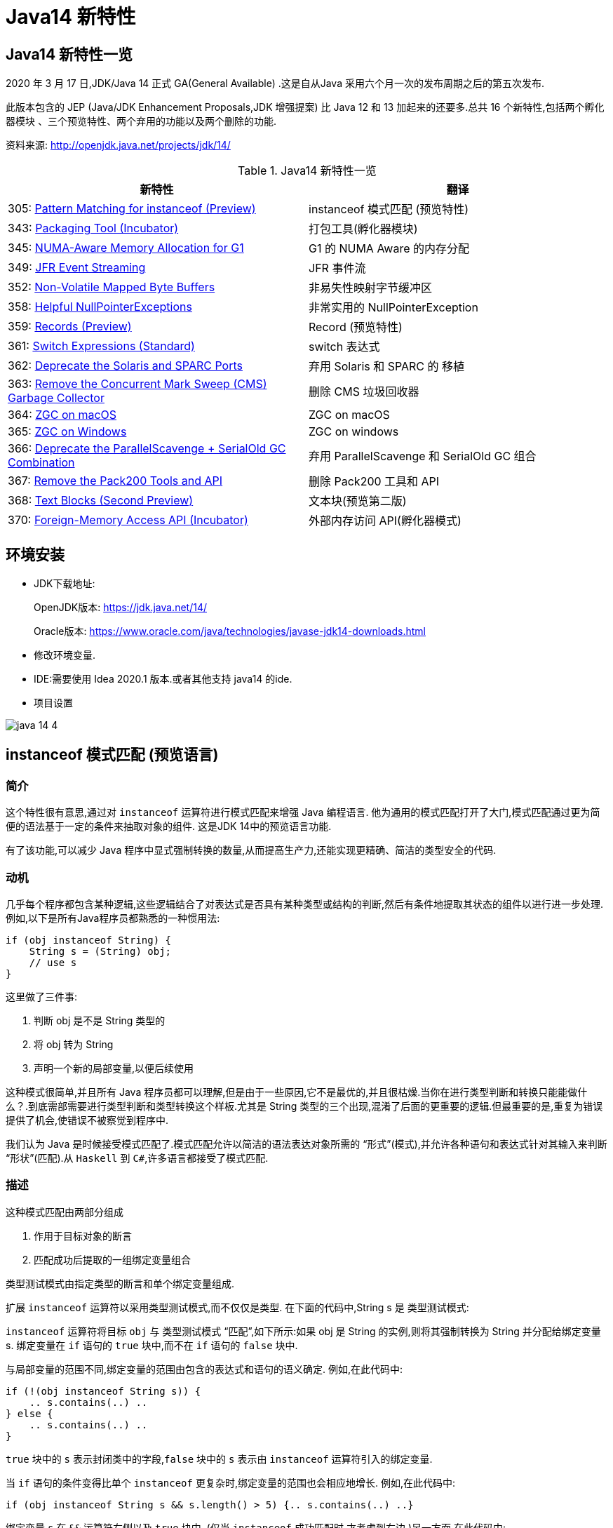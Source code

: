 [[java-14-feature]]
= Java14 新特性

[[java-14-feature-overview]]
== Java14 新特性一览

2020 年 3 月 17 日,JDK/Java 14 正式 GA(General Available) .这是自从Java 采用六个月一次的发布周期之后的第五次发布.

此版本包含的 JEP (Java/JDK Enhancement Proposals,JDK 增强提案) 比 Java 12 和 13 加起来的还要多.总共 16 个新特性,包括两个孵化器模块 、三个预览特性、两个弃用的功能以及两个删除的功能.

资料来源:  http://openjdk.java.net/projects/jdk/14/

[[java-14-feature-overview-tbl]]
.Java14 新特性一览
|===
| 新特性 | 翻译

| 305: https://openjdk.java.net/jeps/305[Pattern Matching for instanceof (Preview)] | instanceof 模式匹配 (预览特性)

| 343: https://openjdk.java.net/jeps/343[Packaging Tool (Incubator)] | 打包工具(孵化器模块)

| 345: http://openjdk.java.net/jeps/345[NUMA-Aware Memory Allocation for G1] | G1 的 NUMA Aware 的内存分配

| 349: http://openjdk.java.net/jeps/349[JFR Event Streaming] | JFR 事件流

| 352: http://openjdk.java.net/jeps/352[Non-Volatile Mapped Byte Buffers] | 非易失性映射字节缓冲区

| 358: http://openjdk.java.net/jeps/358[Helpful NullPointerExceptions] | 非常实用的 NullPointerException

| 359: http://openjdk.java.net/jeps/359[Records (Preview)] | Record (预览特性)

| 361: http://openjdk.java.net/jeps/361[Switch Expressions (Standard)] | switch 表达式

| 362: http://openjdk.java.net/jeps/362[Deprecate the Solaris and SPARC Ports] | 弃用 Solaris 和 SPARC 的 移植

| 363: http://openjdk.java.net/jeps/363[Remove the Concurrent Mark Sweep (CMS) Garbage Collector] | 删除 CMS 垃圾回收器

| 364: http://openjdk.java.net/jeps/364[ZGC on macOS] | ZGC on macOS

| 365: http://openjdk.java.net/jeps/365[ZGC on Windows] | ZGC on windows

| 366: http://openjdk.java.net/jeps/366[Deprecate the ParallelScavenge + SerialOld GC Combination] | 弃用 ParallelScavenge 和 SerialOld GC 组合

| 367: http://openjdk.java.net/jeps/367[Remove the Pack200 Tools and API] | 删除 Pack200 工具和 API

| 368: http://openjdk.java.net/jeps/368[Text Blocks (Second Preview)] | 文本块(预览第二版)

| 370: http://openjdk.java.net/jeps/370[Foreign-Memory Access API (Incubator)] | 外部内存访问 API(孵化器模式)
|===

[[java-14-feature-environment]]
== 环境安装

* JDK下载地址:
+
OpenJDK版本: https://jdk.java.net/14/
+
Oracle版本: https://www.oracle.com/java/technologies/javase-jdk14-downloads.html

* 修改环境变量.

* IDE:需要使用 Idea 2020.1 版本.或者其他支持 java14 的ide.

* 项目设置

image::{oss-images}/java-14-4.png[]

[[java-14-feature-instanceof]]
== instanceof 模式匹配 (预览语言)

=== 简介

这个特性很有意思,通过对 `instanceof` 运算符进行模式匹配来增强 Java 编程语言. 他为通用的模式匹配打开了大门,模式匹配通过更为简便的语法基于一定的条件来抽取对象的组件. 这是JDK 14中的预览语言功能.

有了该功能,可以减少 Java 程序中显式强制转换的数量,从而提高生产力,还能实现更精确、简洁的类型安全的代码.

=== 动机

几乎每个程序都包含某种逻辑,这些逻辑结合了对表达式是否具有某种类型或结构的判断,然后有条件地提取其状态的组件以进行进一步处理. 例如,以下是所有Java程序员都熟悉的一种惯用法:

[source,java]
----
if (obj instanceof String) {
    String s = (String) obj;
    // use s
}
----

这里做了三件事:

. 判断 obj 是不是 String 类型的
. 将 obj 转为 String
. 声明一个新的局部变量,以便后续使用

这种模式很简单,并且所有 Java 程序员都可以理解,但是由于一些原因,它不是最优的,并且很枯燥.当你在进行类型判断和转换只能能做什么？.到底需部需要进行类型判断和类型转换这个样板.尤其是 String 类型的三个出现,混淆了后面的更重要的逻辑.但最重要的是,重复为错误提供了机会,使错误不被察觉到程序中.

我们认为 Java 是时候接受模式匹配了.模式匹配允许以简洁的语法表达对象所需的 “形式”(模式),并允许各种语句和表达式针对其输入来判断 “形状”(匹配).从 `Haskell` 到 `C#`,许多语言都接受了模式匹配.

=== 描述

这种模式匹配由两部分组成

. 作用于目标对象的断言
. 匹配成功后提取的一组绑定变量组合

类型测试模式由指定类型的断言和单个绑定变量组成.

扩展 `instanceof` 运算符以采用类型测试模式,而不仅仅是类型. 在下面的代码中,String s 是 类型测试模式:

`instanceof` 运算符将目标 `obj` 与 类型测试模式 “匹配”,如下所示:如果 obj 是 String 的实例,则将其强制转换为 String 并分配给绑定变量 s. 绑定变量在 `if` 语句的 `true` 块中,而不在 `if` 语句的 `false` 块中.

与局部变量的范围不同,绑定变量的范围由包含的表达式和语句的语义确定. 例如,在此代码中:

[source,java]
----
if (!(obj instanceof String s)) {
    .. s.contains(..) ..
} else {
    .. s.contains(..) ..
}
----

`true` 块中的 `s` 表示封闭类中的字段,`false` 块中的 `s` 表示由 `instanceof` 运算符引入的绑定变量.

当 `if` 语句的条件变得比单个 `instanceof` 更复杂时,绑定变量的范围也会相应地增长. 例如,在此代码中:

[source,java]
----
if (obj instanceof String s && s.length() > 5) {.. s.contains(..) ..}
----

绑定变量 `s` 在 `&&` 运算符右侧以及 `true` 块中. (仅当 `instanceof` 成功匹配时,才考虑到右边.)另一方面,在此代码中:

[source,java]
----
if (obj instanceof String s || s.length() > 5) {.. s.contains(..) ..}
----

绑定变量 `s` 不在 `||` 右侧的范围内 运算符,也不在 `true` 块的范围内. (在这些点上指的是封闭类中的一个字段.)

目标为 `null` 时,`instanceof` 的工作方式没有任何变化. 也就是说,如果 `obj` 不为 `null`,则仅匹配模式,并且仅分配 `s`.

在 `instanceof` 中使用模式匹配应大大减少 Java 程序中显式强制转换的总数. 此外,类型测试模式在编写相等方法时特别有用. 考虑以下选自 https://www.oreilly.com/library/view/effective-java-3rd/9780134686097/[Effective Java book] 第10条的相等方法:

[source,java]
----
@Override public boolean equals(Object o) {
    return (o instanceof CaseInsensitiveString) &&
        ((CaseInsensitiveString) o).s.equalsIgnoreCase(s);
}

//使用类型测试模式意味着可以将其重写为更清晰的代码:

@Override public boolean equals(Object o) {
    return (o instanceof CaseInsensitiveString cis) &&
        cis.s.equalsIgnoreCase(s);
}
----

instanceof https://openjdk.java.net/jeps/305[语法] 会被相应的扩展

RelationalExpression::
    RelationalExpression instanceof ReferenceType
::
    RelationalExpression instanceof Pattern

Pattern::
    ReferenceType Identifier

=== 未来规划

未来的 JEP 将通过与其他语言特性(例如 switch 表达式和语句)进行模式匹配来增强 Java 编程语言.

=== 备选方案

可以通过在 `if` 语句或通过 switch 构造来获得类型测试模式的好处。模式匹配概括了这两种结构。

=== 依赖

该实现可以利用 https://openjdk.java.net/jeps/309[JEP 309(动态类文件常数)]。

[[java-14-feature-packaging]]
== 打包工具(孵化器模式)

这个孵化器工具为开发者带来了一种打包 Java 应用的方式,目的在于创建一个简
单的打包工具,可以用于构建 exe 、 pkg 、 dmg 、 deb 、 rpm 格式的安装文件 .

JDK14 引入了 `jdk.incubator.jpackage.jmod` ,它基于 JavaFX javapackager tool 构建.

[[java-14-feature-numa]]
== G1 的 NUMA Aware 的内存分配

该功能改进了 G1 垃圾回收器在非一致内存访问( NUMA )系统上的整体性能 .

NUMA 就是非统一内存访问架构(英语: non uniform memory access ,简称 NUMA ),是一种为多处理器的电脑设计的内存架构,内存访问时间取决于内存相对于处理器的位置.

image::{oss-images}/java-14-7.png[]

[[java-14-feature-streaming]]
== JFR 事件流

Java 为了更方便的了解运行的 JVM 情况,在之前的 JDK11 版本中引入了 JFR 特性,即 JDK Flight Recorder .但是使用不太灵活.虽然 JVM 通过 JFR 暴露了超过 500 项数据,
但是其中大部分数据只能通过解析 JFR 日志文件才能获取得到,而不是实时获取.用户想要使用 JFR 的数据的话,用户必须先开启 JFR 进行记录,然后停止记录,再将飞行记录的数据 Dump 到磁盘上,然后分析这个记录文件.

举例:

`jcmd <PID> JFR.start name=test duration=60s settings=template.jfcfilename=output.jfr`

新特性中,可以 公开 JDK Flight Recorder JFR )的数据,用于持续监视 ,从而简化各种工具和应用程序对 JFR 数据的访问.

[[java-14-feature-non-volatile]]
== 非易失性映射字节缓冲区

在 JEP 352 中,对 FileChannel API 进行了扩展,以允许创建 MappedByteBuffer 实例 .

与易失性存储器(RAM )不同,它们在非易失性数据存储 NVM ,非易失性存储器上工作.但是,目标平台是 Linux x64 .

非易失性内存能够持久保持数据,因此可以利用该特性来改进性能.

[[java-14-feature-nullpointerexception]]
== 非常实用的 NullPointerException

=== 简介

该特性改进了 NullPointerException 的可读性,能更准确地给出 null 变量的信息.

* 该特性可以更好地提示哪个地方出现的空指针,需要 通过 `-XX:+ShowCodeDetailsInExceptionMessages` 开启
* 在未来的版本中,这个特性可能会默认启用.
* 这个增强特性不仅适用于方法调用,只要会导致 NullPointerException 的地方也都适用,包括字段的访问、数组的访问和赋值.

=== 目标

* 向开发人员和支持人员提供有关程序过早终止的有用信息.
* 能清楚地将动态异常与静态程序代码相关联起来,以便提高对程序的理解.
* 减少新开发人员经常对 `NullPointerExceptions` 产生的困惑和担忧.

=== 动机

每个Java开发人员都遇到过 `NullPointerExceptions`(NPE). 由于 NPE 几乎可以出现在程序中的任何位置,因此尝试捕获和恢复它们通常是不切实际的.
结果,开发人员只能依靠 JVM 查明 NPE 实际发生的时间. 例如,假设此代码中出现一个NPE:

[source,java]
----
a.i = 99;
----

JVM 将打印出导致 NPE 的方法,文件名和行号:

[source,java]
----
Exception in thread "main" java.lang.NullPointerException
    at Prog.main(Prog.java:5)
----

在此报告中,开发人员可以找到 a.i = 99; 并推断 `a` 为空. 但是,对于更复杂的代码,如果不使用调试器就无法确定哪个变量为空. 假设此代码中出现一个NPE:

[source,java]
----
a.b.c.i = 99;
----

文件名和行号不能精确指出哪个变量为空. 是 `a` 还是 `b` 或 `c`？

数组访问和分配也会发生类似的问题. 假设此代码中出现一个NPE:

[source,java]
----
a[i][j][k] = 99;
----

文件名和行号不能精确指出哪个数组组件为空. 是 `a` 还是 `a[i]` 或 `a[i][j]`？

一行代码可能包含多个访问路径,每个访问路径都可能是 `NPE` 的来源. 假设此代码中出现一个NPE:

[source,java]
----
a.i = b.j;
----

文件名和行号未查明有问题的访问路径. 是 `null` 还是 `b`？

最后,`NPE` 可能源于方法调用. 假设此代码中出现一个NPE:

[source,java]
----
x().y().i = 99;
----

文件名和行号不能指出哪个方法调用返回null. 是 `x()` 还是 `y()`？

可以通过各种策略来缓解JVM缺乏精确定位的不足. 例如,面对NPE的开发人员可以通过分配给中间局部变量来破坏访问路径. (在这里 `var` 关键字可能会有所帮助.)JVM 异常消息中会生成有关 `null` 变量的更准确的报告,但是重新格式化代码以跟踪异常是不可取的. 无论如何,大多数 NPE 都发生在生产环境中,在该环境中,观察 NPE 的支持工程师要从导致其原因的开发人员中删除许多步骤.

如果 JVM 可以提供所需的信息以查明 NPE 的来源,然后确定其根本原因,而无需使用额外的工具或改代码,则整个 Java 生态系统都将受益. 自2006年以来,SAP 的商业 JVM 就已经做到了这一点,获得了开发人员和支持工程师的一致好评.

=== 描述

JVM 在程序试图取消 null 引用的地方抛出 NullPointerException (NPE), 通过分析程序的字节码指令,JVM 将精确确定哪个变量为空,并在 NPE 中使用 null-detail 消息描述该变量(根据源代码). 然后,null-detail 消息将显示在JVM的消息中,以及方法,文件名和行号.

[NOTE]
====
注意:JVM 在与异常类型相同的行上显示异常消息,这可能会导致行很长. 为了在 Web 浏览器中保持可读性,此 JEP 在异常类型之后的第二行显示空详细信息.
====
例如,赋值语句中的 NPE a.i = 99; 将生成此消息:

[source,java]
----
Exception in thread "main" java.lang.NullPointerException:
        Cannot assign field "i" because "a" is null
    at Prog.main(Prog.java:5)
----

如果更复杂的 `a.b.c.i = 99`; 抛出一个 NPE,异常消息将剖析该语句并通过显示导致空值的完整访问路径来查明原因:

[source,java]
----
Exception in thread "main" java.lang.NullPointerException:
        Cannot read field "c" because "a.b" is null
    at Prog.main(Prog.java:5)
----

给出完整的访问路径比仅给出 `null` 字段的名称更为有用,因为它可以帮助开发人员浏览一行复杂的源代码,尤其是当该行代码多次使用相同的名称时.

同样,如果数组访问和赋值语句 `a[i][j][k]=99`; 引发NPE:

[source,java]
----
Exception in thread "main" java.lang.NullPointerException:
        Cannot load from object array because "a[i][j]" is null
    at Prog.main(Prog.java:5)
----

同样,如果 `a.i = b.j`; throws an NPE:

[source,java]
----
Exception in thread "main" java.lang.NullPointerException:
        Cannot read field "j" because "b" is null
    at Prog.main(Prog.java:5)
----

在每个示例中,null-detail 消息与行号一起足以识别源代码中为空的表达式.理想情况下,null-detail 消息将显示实际的源代码,但是鉴于源代码和字节码指令之间对应关系的性质,这很难做到(请参阅下文).
另外,当表达式涉及数组访问时,null-detail 消息无法显示导致空元素的实际数组索引,例如当 a[i][j] 时 `i` 和 `j` 的运行时的值一片空白.这是因为数组索引存储在方法的操作数堆栈中,当抛出 NPE 时,该堆栈会丢失.

只有由 JVM 直接创建并抛出的 NPE 才会包含 null-detail 消息.由 JVM 上运行的程序显式创建和/或显式抛出的 NPE 不受以下字节码分析和空细节消息创建的约束.另外,由隐藏方法中的代码引起的NPE的 null-detail 消息没有结果,这些方法是由JVM生成和调用的专用低级方法,
例如,用于优化字符串连接.隐藏的方法没有文件名或行号,可以帮助查明 NPE 的来源,因此打印空详细信息将是徒劳的.

=== 计算 null-detail 消息

源代码,例如 `a.b.c.i = 99`; 被编译为几个字节码指令. 当引发 NPE 时,JVM 会确切知道哪种方法负责哪个字节码指令,并使用此信息来计算 null-detail 消息. 该消息分为两个部分:

. 第一部分-无法读取字段 “c”-----是NPE的结果. 它说不能执行哪个动作,因为字节码指令从操作数堆栈中弹出空引用.
. 第二部分-因为 “a.b” 为空-----是NPE的原因. 它重新创建源代码中将空引用推入操作数堆栈的部分.

null-detail 消息的第一部分是根据弹出空值的字节码指令计算的,如表1所示:

[[java-14-feature-record]]
== Record (预览特性)

=== 简介

早在2019 年 2 月份, Java 语言架构师 Brian Goetz ,曾经 写过一篇文章,详尽的说明了并吐槽了 Java 语言,他和很多程序员一样抱怨 “Java 太啰嗦” 或有太多的 “繁文缛节 ”,他提到:开发人员想要创建纯数据载体类(plain data carriers)通常都必须编写大量低价值、
重复的、容易出错的代码.如:构造函数、 `getter/setter`、 `equals()`、 `hashCode()` 以及 `toString()` 等 .

以至于很多人选择使用 IDE 的功能来自动生成这些代码.还有一些开发会选择使用一些第三方类库,如 Lombok 等来生成这些方法,从而会导致了令人吃惊的表现( surprising behavior )和糟糕的可调试性 (poor debuggability) .

通过 records 增强 Java 编程语言. 记录提供了一种紧凑的语法来声明类,效果类似 lombok 的 @Data 注解.Kotlin 中的 data class . 它们的共同点是类的部分或全部状态可以直接在类头中描述 ,并且这个类中只 包含了纯数据而已. 这是 JDK 14 中的预览语言功能.

=== 描述

当你用 record 声明一个类时,该类将自动拥有以下功能:

* 获取成员变量的简单方法,以上面代码为例 `name()` 和 `partner()` .注意区别于我们平常 getter 的写法.
* 一个 equals 方法的实现,执行比较时会比较该类的所有成员属性
* 重写 equals 当然要重写 hashCode
* 一个可以打印该类所有成员属性的 toString 方法.

[NOTE]
====
请注意只会有一个构造方法
====

和枚举类型一样,记录也是类的一种受限形式. 作为回报,Record 对象在简洁性方面提供了显著的好处 .

还可以在 Record 声明的类中定义静态字段、静态方法、构造器或实例方法.

不能在 Record 声明的类中定义实例字段;类不能声明为 abstract;不能声明显式的父类等.

为了在 Java 14 中引入这种新类型,需要在 Java.lang.Class 对象中添加如下两个新方法:

* RecordComponent[] getRecordComponents()
* boolean isRecord

[[java-14-feature-switch]]
== switch 表达式

=== 简介

这是 JDK 12 和 JDK 13 中的预览特性,现在是正式特性了.扩展 switch 使其可以用作 语句 或 表达式使用,以便两种形式都可以使用传统的 case ... : labels (with fall through) or new case ... -> labels (with no fall through) ,还有另一个新语句,用于从 switch 表达式产生值.
这可以简化日常的编码方式,也为本版本中预览的模式匹配(JEP 305)特性打下了基础.

=== 描述

==== 数组标签(Arrow labels)
除了 switch 块中的传统 “case L:” 标签外,我们还定义了一种新的简化形式,带有 “case L ->” 标签. 如果标签匹配,则仅执行箭头右侧的表达式或语句;否则,将不执行任何操作. 没有失败. 例如,给定以下使用新标签形式的 switch 语句:

[source,java]
----
static void howMany(int k) {
    switch (k) {
        case 1  -> System.out.println("one");
        case 2  -> System.out.println("two");
        default -> System.out.println("many");
    }
}
----

执行下面的代码:

[source,java]
----
howMany(1);
howMany(2);
howMany(3);
----

结果:

[source,java]
----
one
two
many
----

我们扩展 `switch` 语句,以便可以将其用作表达式. 例如,可以将上面的 `howMany` 方法重写为使用 switch 表达式,因此它仅使用单个 println.

[source,java]
----
static void howMany(int k) {
    System.out.println(
        switch (k) {
            case  1 -> "one";
            case  2 -> "two";
            default -> "many";
        }
    );
}
----

在通常情况下,switch 表达式如下所示:

[source,java]
----
T result = switch (arg) {
    case L1 -> e1;
    case L2 -> e2;
    default -> e3;
};
----

switch 表达式是聚合表达式; 如果目标类型已知,则将该类型推入每个 case. switch 表达式的类型是其目标类型(如果已知). 如果不是,则通过组合每个分支的类型来计算独立类型.

==== 产生一个值(Yielding a value)

大多数 switch 表达式在 “case L->” switch 标签的右侧都有一个表达式. 如果需要一个完整的块,我们引入一个新的 `yield` 语句来产生一个值,该值成为封闭的 switch 表达式的值.

[source,java]
----
int j = switch (day) {
    case MONDAY  -> 0;
    case TUESDAY -> 1;
    default      -> {
        int k = day.toString().length();
        int result = f(k);
        yield result;
    }
};
----

像 switch 语句一样,switch 表达式也可以使用带有 “case L:” switch 标签的传统 switch 块(暗示着语义下降). 在这种情况下,使用新的 `yield` 语句产生值:

[source,java]
----
int result = switch (s) {
    case "Foo":
        yield 1;
    case "Bar":
        yield 2;
    default:
        System.out.println("Neither Foo nor Bar, hmmm...");
        yield 0;
};
----

`break`(带标签或不带标签)和 `yield` 这两个语句有助于在 switch 语句和 switch 表达式之间轻松进行歧义消除:是 switch 语句而不是 switch 表达式可以成为 `break` 语句的目标; 是 switch 表达式而不是 switch 语句可以成为 `yield` 语句的目标.

`yield` 不是一个关键字,而是一个受限制的标识符(如 `var`),这意味着名为 `yield` 的类是非法的.
如果作用域中存在一元方法 `yield`,则表达式 `yield(x)` 将是不明确的(可以是方法调用,或者是操作数是括号表达式的 `yield` 语句),并且解决了这种歧义,有利于 `yield` 声明. 如果首选方法调用,则应使用实例方法或静态方法的类名来限定该方法.

==== 穷举(Exhaustiveness)

switch 表达式的情况必须详尽无遗;对于所有可能的值,必须有一个匹配的 switch 标签. (显然,switch语句不需要穷举.)

实际上,这通常意味着需要一个默认子句.但是,对于涵盖所有已知常量的枚举 switch 表达式,编译器将插入默认子句以指示枚举定义已在编译时和运行时之间更改.依靠这种隐式默认子句的插入可以使代码更健壮.现在,当重新编​​译代码时,编译器将检查所有情况是否得到明确处理.
如果开发人员插入了显式的默认子句(如今天的情况),则可能的错误将被隐藏.

此外,switch 表达式必须正常完成一个值,或者必须通过抛出异常来完成.这有许多后果.首先,编译器检查每个 switch 标签是否匹配,然后产生一个值.

[source,java]
----
int i = switch (day) {
    case MONDAY -> {
        System.out.println("Monday");
        // ERROR! Block doesn't contain a yield statement
    }
    default -> 1;
};
i = switch (day) {
    case MONDAY, TUESDAY, WEDNESDAY:
        yield 0;
    default:
        System.out.println("Second half of the week");
        // ERROR! Group doesn't contain a yield statement
};
----

进一步的结果是,控制语句 `break`,`yield`,`return` 和 `continue` 无法跳过 switch 表达式,例如以下所示:

[source,java]
----
for (int i = 0; i < MAX_VALUE; ++i) {
    int k = switch (e) {
        case 0:
            yield 1;
        case 1:
            yield 2;
        default:
            continue z;
            // ERROR! Illegal jump through a switch expression
    };
...
}
----

[[java-14-feature-solaris]]
== 弃用 Solaris 和 SPARC 的 端口

不建议使用 Solaris/SPARC,Solaris/x64 和 Linux/SPARC 端口,以在将来的发行版中删除它们.

放弃对这些端口的支持将使 OpenJDK 社区中的贡献者能够加速新功能的开发,这些新功能将推动平台向前发展.

[[java-14-feature-cms]]
== 删除 CMS 垃圾回收器

该来的总会来,自从 G1 基于 Region 分代 )横空 出世后, CMS 在 JDK9 中就被标记为 Deprecate 了 (JEP 291: Deprecate the Concurrent Mark Sweep (CMS) Garbage Collector)
CMS 的弊端
. 会 产生内存碎片,导致并发清除后,用户线程可用的空间不足 .
. 既然 强调了并发( Concurrent CMS 收集器 对 CPU 资源非常敏感
. CMS 收集器无法处理浮动 垃圾

上述的这些问题,尤其是碎片化问题,给你的 JVM 实例就像埋了一颗炸弹.说不定哪次就在你的业务高峰期来一次 FGC .当 CMS 停止工作时,会把 Serial Old GC 作为备选方案,而 Serial Old GC 是 JVM 中性能最差的垃圾回收方式,停顿个几秒钟,上十秒都有可能 .

移除了 CMS 垃圾收集器,如果在 JDK14 中使用 `-XX:+UseConcMarkSweepGC` 的话,JVM 不会报错,只是给出一个 warning 信息.

[source,java]
----
Java HotSpot(TM) 64-Bit Server VM warning: Ignoring option UseConcMarkSweepGC; \
support was removed in <version>
----

[[java-14-feature-macOS]]
== ZGC on macOS && ZGC on windows

ZGC 与 Shenandoah 目标高度相似,在尽可能对吞吐量影响不大的前提下,实现在任意堆内存 大小下 都可以把垃圾收集的停顿时间限制在十毫秒以内的低延迟.

深入理解 Java 虚拟机 一书中这样定义 ZGC,ZGC 收集器是一款基于 Region 内存布局的,(暂时)不设分代的,使用了读屏障、染色指针和内存多重映射等技术来实现可并发的标记 压缩算法的, 以低延迟为首要目标的一款垃圾收集器.

image::{oss-images}/java-14-5.png[]

image::{oss-images}/java-14-6.png[]

JDK14 之前, ZGC 仅 Linux 才支持 .
尽管许多使用 ZGC 的用户都使用类 Linux 的环境,但在 Windows 和 macOS 上,人们也需要 ZGC 进行开发部署和测试.许多桌面应用也可以从 ZGC 中受益.因此, ZGC 特性被移植到了 Windows 和 macOS 上.

现在 mac 或 Windows 上 也能使用 ZGC 了,示例如下:`-XX:+UnlockExperimentalVMOptions` `-XX:+UseZGC`

[[java-14-feature-parallelscavenge]]
== 弃用 ParallelScavenge 和 SerialOld GC 组合

JDK 官方给出将这个 GC 组合标记为 Deprecate 的理由是:这个 GC 组合需要大量的代码维护工作,并且,这个 GC 组合很少被使用.因为它的使用场景应该是一个很大的 Young 区配合一个很小的 Old 区,这样的话, Old 区用 SerialOldGC 去收集时停顿时间我们才能勉强接受.

实际上,这是一种非常罕见且危险的部署,因为年轻一代对象的活动性略有变化会导致 `OutOfMemoryException`,因为老一辈比小一辈要小得多.与针对年轻人和老年人使用并行GC算法相比,此组合的唯一优势是总内存使用量略低.我们认为,这种较小的内存占用优势(最多约为Java堆大小的3％)不足以超过维护此GC组合的成本.

废弃了 parallel young generation GC 与 SerialOld GC 的组合 ( `-XX:+UseParallelGC` 与 `-XX:-UseParallelOldGC` 配合开启 )),现在使用 `-XX:+UseParallelGC` `-XX:-UseParallelOldGC` 或者 `-XX:-UseParallelOldGC` 都会出现告警 如下:

[source,java]
----
Java HotSpot(TM) 64 Bit Server VM warning: Option
UseParallelOldGC was deprecated in version 14.0 and will likely
be removed in a future release.
----

[[java-14-feature-pack200]]
== 删除 Pack200 工具和 API

删除软件包中的 `pack200` 和 `unpack200` 工具以及 `Pack200API` `java.util.jar`.不推荐在 Java SE 11 中删除这些工具和API ,并明确打算在将来的版本中删除它们.

[[java-14-feature-text-blocks]]
== 文本块(预览第二版)

=== 简介

将文本块添加到Java语言. 文本块是多行字符串文字,它避免了大多数转义的需要,以一种可预测的方式自动设置字符串的格式,并在需要时使开发人员可以控制格式. 这是 JDK 14中的预览语言功能.

=== 目标

* 简化跨越多行的字符串,避免对换行等特殊字符进行转义,简化编写 Java 程序.
* 增强 Java 程序中用字符串表示的其他语言的代码的可读性
* 通过规定任何新构造都可以表示与字符串文字相同的字符串集,解释相同的转义序列并以与字符串文字相同的方式进行操作,来支持从字符串文字的迁移.
* 解析新的转义序列

=== 非目标

* 不为任何新构造的字符串定义不同于 `java.lang.String` 的新引用类型。
* 不定义操作字符串操作的新操作符(与+不同)。
* 文本块不直接支持字符串插值。 将来的 JEP 中可能会考虑内插。
* 文本块不支持原始字符串，即不以任何方式处理其字符的字符串。

=== 描述

此部分与本 JEP 的前身 JEP 355 中的同一部分相同,只是在新的转义序列上增加了该部分.

文本块是 Java 语言中一种新型的文字. 它可以用来表示可能出现字符串文字的任何地方的字符串,但是可以提供更高的表现力和更少的意外复杂性.

文本块由零个或多个内容字符组成,并由开头和结尾定界符括起来.

开头定界符是一个由三个双引号字符(“”“)组成的序列,后跟零个或多个空格,后跟一个行终止符.内容从开头定界符的行终止符之后的第一个字符开始.

结束定界符是三个双引号字符的序列. 内容在结束定界符的第一个双引号之前的最后一个字符处结束.

与字符串文字中的字符不同,内容可以直接包含双引号字符. 允许在文本块中使用 `\“`,但不是必需的或不建议使用.`”` 选择了三引号定界符(“”“),以便 `”` 字符可以显示为未转义的字符,还可以在视觉上区分文本块和字符串文字.

与字符串文字中的字符不同,内容可以直接包含行终止符. 允许在文本块中使用 `\n`,但不是必需或不建议使用. 例如,文本块:

[source,java]
----
"""
line 1
line 2
line 3
"""
----

相当于字符串文字:

[source,java]
----
"line 1\nline 2\nline 3\n"
----

或字符串文字的串联:

[source,java]
----
"line 1\n" +
"line 2\n" +
"line 3\n"
----

如果在字符串的末尾不需要行终止符,则可以将结束定界符放在内容的最后一行. 例如,文本块:

[source,java]
----
"""
line 1
line 2
line 3"""
----

相当于字符串文字:

[source,java]
----
"line 1\nline 2\nline 3"
----

文本块可以表示空字符串,尽管不建议这样做,因为它需要两行源代码:

[source,java]
----
String empty = """
""";
----

以下是一些格式错误的文本块的示例:

[source,java]
----
String a = """""";   // no line terminator after opening delimiter
String b = """ """;  // no line terminator after opening delimiter
String c = """
           ";        // no closing delimiter (text block continues to EOF)
String d = """
           abc \ def
           """;      // unescaped backslash (see below for escape processing)
----

=== 编译时处理

文本块是 String 类型的常量表达式,就像字符串文字一样.但是,与字符串文字不同,Java 编译器通过三个不同的步骤处理文本块的内容

* 内容中的行终止符将转换为 LF (\u000A).这种转换的目的是在跨平台移动Java源代码时遵循 "最小惊讶原则".
* 删除了内容周围附带的空白,以匹配Java源代码的缩进.
* 内容中的转义序列被解释.作为最后一步执行解释意味着开发人员可以编写转义序列,例如 `\n`,而无需通过较早的步骤进行修改或删除.

处理的内容作为常量池中的 `CONSTANT_String_info` 记录在类文件中,就像字符串文字的字符一样. 该类文件不记录 `CONSTANT_String_info` 是从文本块还是字符串文字来的.

在运行时,像字符串文字一样,将文本块转为 String 的实例. 从文本块派生的 String 实例与从字符串文字派生的实例没有区别. 具有相同处理内容的两个文本块由于进行内部处理而将引用 String 的相同实例,就像字符串文字一样.

<<java-13-feature-block,文本块>>

为了更好地控制换行符和空格的处理,我们引入了两个新的转义序列.

首先,\ <line-terminator> 转义序列明确禁止插入换行符.

例如,通常的做法是将很长的字符串文字拆分为较小的子字符串的串联,然后将结果字符串表达式包装到多行中:

=== 新的转义序列

JDK13 引入的 text blocks 进行第二轮 preview JDK14 的版本主要增加了两个 escape sequences ,分别是 \<line-terminator> 与 \s <escape-sequence>

[source,java]
----
String literal = "Lorem ipsum dolor sit amet, consectetur adipiscing " +
                 "elit, sed do eiusmod tempor incididunt ut labore " +
                 "et dolore magna aliqua.";
----

使用 \<line-terminator> 转义序列,可以表示为:

[source,java]
----
String text = """
                Lorem ipsum dolor sit amet, consectetur adipiscing \
                elit, sed do eiusmod tempor incididunt ut labore \
                et dolore magna aliqua.\
                """;
----

由于字符文字和传统字符串文字不允许嵌入换行符的简单原因,\<line-terminator> 转义序列仅适用于文本块.

其次,新的 \s 转义序列仅转换为一个空格 (\u0020).

在此示例中,在每行末尾使用 `\s` 可以确保每行正好是六个字符长:

[source,java]
----
String colors = """
    red  \s
    green\s
    blue \s
    """;
----

`\s` 转义序列可以在文本块和传统字符串文字中使用.

=== 文本块的串联

可以在可以使用字符串文字的任何地方使用文本块.例如,文本块和字符串文字可以互换使用:

[source,java]
----
String code = "public void print(Object o) {" +
              """
                  System.out.println(Objects.toString(o));
              }
              """;
----

但是,涉及文本块的串联可能会变得很笨拙.以以下文本块为起点:

[source,java]
----
String code = """
              public void print(Object o) {
                  System.out.println(Objects.toString(o));
              }
              """;
----

假设需要更改,以便 `o` 的类型来自变量. 使用串联,包含尾随代码的文本块将需要从新行开始. 不幸的是,如下所示,在程序中直接插入换行符会导致类型和以 `o` 开头的文本之间存在很大的空白:

[source,java]
----
String code = """
              public void print(""" + type + """
                                                 o) {
                  System.out.println(Objects.toString(o));
              }
              """;
----

可以手动删除空格,但这会损害引用代码的可读性:

[source,java]
----
String code = """
              public void print(""" + type + """
               o) {
                  System.out.println(Objects.toString(o));
              }
              """;
----

替代方法是使用 `String::replace` 或 `String::format`,如下所示:

[source,java]
----
String code = """
              public void print($type o) {
                  System.out.println(Objects.toString(o));
              }
              """.replace("$type", type);
String code = String.format("""
              public void print(%s o) {
                  System.out.println(Objects.toString(o));
              }
              """, type);
----

另一种选择是引入新的实例方法 `String::formatted`,该方法可以按如下方式使用:
[source,java]
----
String source = """
                public void print(%s object) {
                    System.out.println(Objects.toString(object));
                }
                """.formatted(type);
----

=== 附加方法

将添加以下方法来支持文本块

* String::stripIndent():用于从文本块内容中去除附带的空白
* String::translateEscapes():用于翻译转义序列
* String::formatted(Object ... args):简化文本块中的值替换

[[java-14-feature-foreign-memory]]
== 外部内存访问 API(孵化器模式)

引入一个API,以允许 Java 程序安全有效地访问 Java 堆之外的外部内存.

许多现有的 Java 库和程序都访问外部存储器,例如 https://apacheignite.readme.io/v1.0/docs/off-heap-memory[Ignite], http://www.mapdb.org/[mapDB], https://github.com/dustin/java-memcached-client[memcached] 和 Netty 的 https://netty.io/wiki/using-as-a-generic-library.html[ByteBuf] API. 这样,他们可以

* 避免与垃圾回收相关的成本和不可预测性(尤其是在维护大型缓存时)
* 跨多个进程共享内存,并且通过将文件映射到内存中(例如通过 https://en.wikipedia.org/wiki/Mmap[mmap])来序列化和反序列化内存内容.

但是,Java API 不能为访问外部内存提供令人满意的解决方案.

Java 1.4中引入的 https://docs.oracle.com/en/java/javase/13/docs/api/java.base/java/nio/ByteBuffer.html[ByteBuffer] API允许创建直接字节缓冲区,这些缓冲区是按堆分配的,并允许用户直接从Java处理堆内存. 但是,直接缓冲区是有限的. 例如,由于 `ByteBuffer` API使用基于int的索引方案,因此无法创建大于 `2GB` 的缓冲区. 而且,使用直接缓冲区可能很麻烦,因为与直接缓冲区相关联的内存的重新分配留给了垃圾回收器.
也就是说,只有在垃圾回收器认为直接缓冲区不可访问之后,才能释放关联的内存. 多年来,为了克服这些和其他局限性,已经提出了许多增强请求(例如, https://bugs.openjdk.java.net/browse/JDK-4496703[4496703]、 https://bugs.openjdk.java.net/browse/JDK-6558368[6558368]、
https://bugs.openjdk.java.net/browse/JDK-4837564[4837564] 和 https://bugs.openjdk.java.net/browse/JDK-5029431[5029431]). 这些限制中的许多限制是由于 `ByteBuffer` API不仅设计用于堆外内存访问,而且还用于批量数据的生产者/消费者交换,这对于例如字符集编码/解码和部分 I/O 操作至关重要.

开发人员可以从Java代码访问外部内存的另一种常见途径是 `sun.misc.Unsafe` API. `Unsafe` 公开了许多内存访问操作(例如 `Unsafe::getInt` 和 `putInt`),这归功于聪明且相对通用的寻址模型,可用于堆内和堆外访问. 使用 `Unsafe` 访问内存非常高效:所有内存访问操作都定义为JVM内在函数,因此JIT会定期优化内存访问操作.
不幸的是,根据定义,`Unsafe` API是不安全的-它允许访问任何内存位置(例如,`Unsafe::getInt` 需要很长的地址). 如果访问某些已释放的内存位置,则 Java 程序可能会使 JVM 崩溃. 最重要的是,`Unsafe` API不是受支持的 Java API,并且强烈建议不要使用它.

尽管也可以使用 JNI 访问内存,但是与该解决方案相关的固有成本使其在实践中很少适用. 整个开发流程很复杂,因为 JNI 要求开发人员编写和维护 C 代码段. JNI 本质上也很慢,因为每次访问都需要 Java 到本地的转换.

总而言之,在访问外部内存时,开发人员面临一个难题:开发人员应该使用安全但受限(可能效率较低)的路径(例如 `ByteBuffer`),还是应该放弃安全保证并接受不受支持和危险的路径？ API不安全？

该 JEP 引入了受支持的,安全且有效的外部内存访问 API. 通过为访问外部内存的问题提供有针对性的解决方案,开发人员将摆脱现有 API 的限制和危险. 由于新的API是从头开始设计的,并且考虑到JIT优化,因此他们还将享受改进的性能.